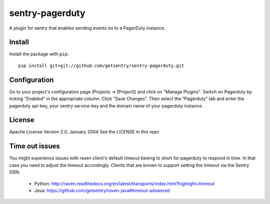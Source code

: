 sentry-pagerduty
================

A plugin for sentry that enables sending events on to a PagerDuty instance.

Install
-------

Install the package with ``pip``::

    pip install git+git://github.com/getsentry/sentry-pagerduty.git


Configuration
-------------

Go to your project's configuration page (Projects -> [Project]) and click on "Manage Plugins".
Switch on Pagerduty by ticking "Enabled" in the appropriate column. Click "Save Changes". 
Then select the "Pagerduty" tab and enter the pagerduty api-key, your sentry service-key and the domain name of your pagerduty instance.

License
-------
Apache License
Version 2.0, January 2004
See the LICENSE in this repo

Time out issues
---------------

You might experience issues with raven client's default timeout beeing to short for pagerduty to respond in time. In that case you need to adjust the timeout accordingly.
Clients that are known to support setting the timeout via the Sentry DSN:

 * Python: http://raven.readthedocs.org/en/latest/transports/index.html?highlight=timeout
 * Java: https://github.com/getsentry/raven-java#timeout-advanced
